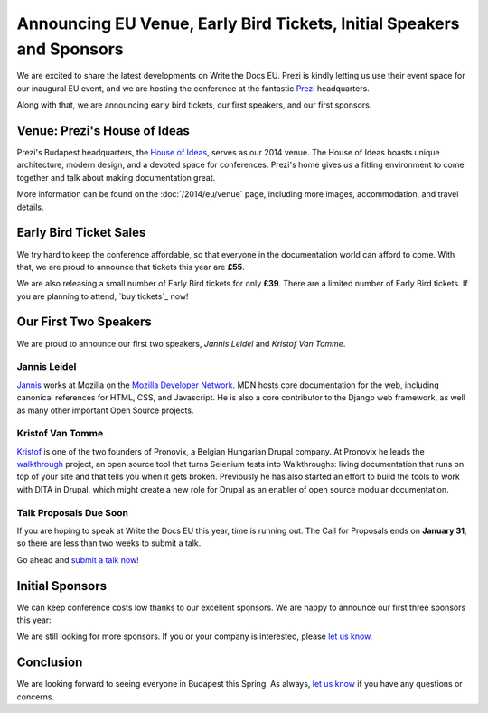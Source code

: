 Announcing EU Venue, Early Bird Tickets, Initial Speakers and Sponsors
======================================================================

We are excited to share the latest developments on Write the Docs EU.
Prezi is kindly letting us use their event space for our inaugural EU event, and
we are hosting the conference at the fantastic `Prezi`_ headquarters.

Along with that,
we are announcing early bird tickets,
our first speakers,
and our first sponsors.

Venue: Prezi's House of Ideas
-----------------------------

Prezi's Budapest headquarters, 
the `House of Ideas <http://retaildesignblog.net/2013/05/13/prezi-office-by-minusplus-budapest-hungary/>`_,
serves as our 2014 venue. 
The House of Ideas boasts unique architecture, 
modern design, 
and a devoted space for conferences. 
Prezi's home gives us a fitting environment to come together and talk about making documentation great.

.. image:: /img/venue/PreziVenue.jpg
	:width: 100%

More information can be found on the :doc:`/2014/eu/venue` page,
including more images, accommodation, and travel details.

Early Bird Ticket Sales
-----------------------

We try hard to keep the conference affordable,
so that everyone in the documentation world can afford to come.
With that, we are proud to announce that tickets this year are **£55**.

We are also releasing a small number of Early Bird tickets for only **£39**.
There are a limited number of Early Bird tickets. 
If you are planning to attend, 
`buy tickets`_ now!

Our First Two Speakers
----------------------

We are proud to announce our first two speakers, *Jannis Leidel* and *Kristof Van Tomme*.

Jannis Leidel
~~~~~~~~~~~~~

`Jannis`_ works at Mozilla on the `Mozilla Developer Network`_.
MDN hosts core documentation for the web,
including canonical references for HTML, CSS, and Javascript.
He is also a core contributor to the Django web framework,
as well as many other important Open Source projects.

.. _Mozilla Developer Network: https://developer.mozilla.org/en-US/
.. _Jannis: https://twitter.com/jezdez

Kristof Van Tomme
~~~~~~~~~~~~~~~~~

`Kristof`_ is one of the two founders of Pronovix, a Belgian Hungarian
Drupal company. At Pronovix he leads the `walkthrough`_ project, an open
source tool that turns Selenium tests into Walkthroughs: living
documentation that runs on top of your site and that tells you when it
gets broken. Previously he has also started an effort to build the
tools to work with DITA in Drupal, which might create a new role for
Drupal as an enabler of open source modular documentation.

.. _walkthrough: http://walkthrough.it/
.. _Kristof: https://twitter.com/kvantomme

Talk Proposals Due Soon
~~~~~~~~~~~~~~~~~~~~~~~

If you are hoping to speak at Write the Docs EU this year,
time is running out.
The Call for Proposals ends on **January 31**,
so there are less than two weeks to submit a talk.

Go ahead and `submit a talk now`_!

Initial Sponsors
----------------

We can keep conference costs low thanks to our excellent sponsors.
We are happy to announce our first three sponsors this year:

|Rackspace|_
|GitHub|_
|Mozilla|_

We are still looking for more sponsors.
If you or your company is interested,
please `let us know`_.

Conclusion
----------

We are looking forward to seeing everyone in Budapest this Spring.
As always,
`let us know`_ if you have any questions or concerns.

.. _Prezi: http://www.prezi.com
.. _buy them: https://tito.io/writethedocs/write-the-docs-eu>
.. _submit a talk now: http://conf.writethedocs.org/eu/2014/#cfp
.. _let us know: mailto:writethedocs@gmail.com


.. |Rackspace| image:: /img/sponsors/rackspace.png
						:width: 30%
.. _Rackspace: http://www.rackspace.com/
.. |GitHub| image:: /img/sponsors/github_logo.png
						:width: 30%
.. _GitHub: https://github.com/
.. |Mozilla| image:: /img/sponsors/mozilla.png
						:width: 30%
.. _Mozilla: http://www.mozilla.org/en-US/

